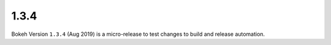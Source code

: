 .. _release-1-3-4:

1.3.4
=====

Bokeh Version ``1.3.4`` (Aug 2019) is a micro-release to test changes to
build and release automation.
